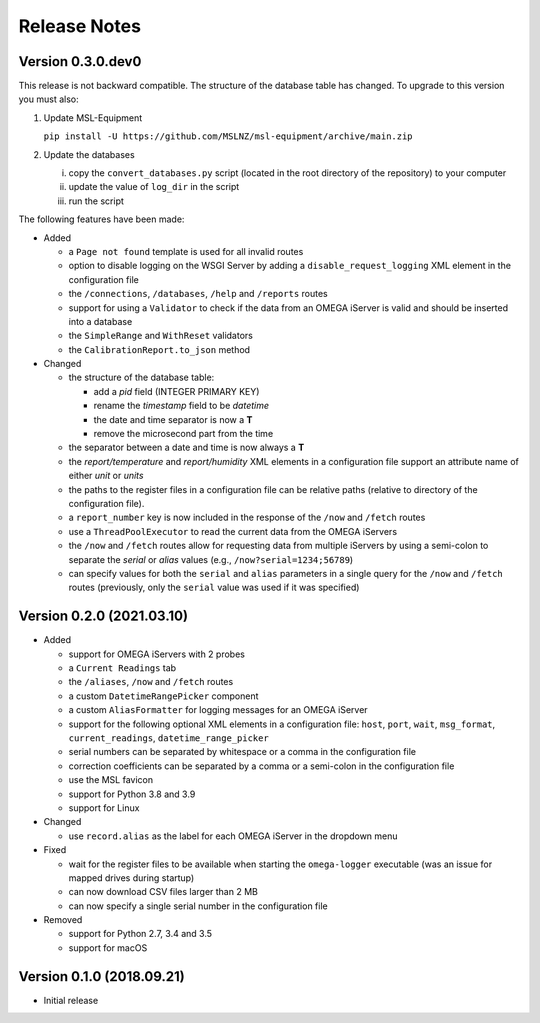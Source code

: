 =============
Release Notes
=============

Version 0.3.0.dev0
==================
This release is not backward compatible. The structure of the
database table has changed. To upgrade to this version you must
also:

1) Update MSL-Equipment

   ``pip install -U https://github.com/MSLNZ/msl-equipment/archive/main.zip``

2) Update the databases

   i) copy the ``convert_databases.py`` script (located in the root
      directory of the repository) to your computer
   ii) update the value of ``log_dir`` in the script
   iii) run the script

The following features have been made:

- Added

  * a ``Page not found`` template is used for all invalid routes
  * option to disable logging on the WSGI Server by adding a
    ``disable_request_logging`` XML element in the configuration file
  * the ``/connections``, ``/databases``, ``/help`` and ``/reports`` routes
  * support for using a ``Validator`` to check if the data from an OMEGA
    iServer is valid and should be inserted into a database
  * the ``SimpleRange`` and ``WithReset`` validators
  * the ``CalibrationReport.to_json`` method

- Changed

  * the structure of the database table:

    + add a `pid` field (INTEGER PRIMARY KEY)
    + rename the `timestamp` field to be `datetime`
    + the date and time separator is now a **T**
    + remove the microsecond part from the time

  * the separator between a date and time is now always a **T**
  * the `report/temperature` and `report/humidity` XML elements in a configuration
    file support an attribute name of either `unit` or `units`
  * the paths to the register files in a configuration file can be relative paths
    (relative to directory of the configuration file).
  * a ``report_number`` key is now included in the response of the ``/now`` and
    ``/fetch`` routes
  * use a ``ThreadPoolExecutor`` to read the current data from the OMEGA iServers
  * the ``/now`` and ``/fetch`` routes allow for requesting data from multiple
    iServers by using a semi-colon to separate the `serial` or `alias` values
    (e.g., ``/now?serial=1234;56789``)
  * can specify values for both the ``serial`` and ``alias`` parameters in a
    single query for the ``/now`` and ``/fetch`` routes (previously, only the
    ``serial`` value was used if it was specified)


Version 0.2.0 (2021.03.10)
==========================

- Added

  * support for OMEGA iServers with 2 probes
  * a ``Current Readings`` tab
  * the ``/aliases``, ``/now`` and ``/fetch`` routes
  * a custom ``DatetimeRangePicker`` component
  * a custom ``AliasFormatter`` for logging messages for an OMEGA iServer
  * support for the following optional XML elements in a configuration file:
    ``host``, ``port``, ``wait``, ``msg_format``, ``current_readings``,
    ``datetime_range_picker``
  * serial numbers can be separated by whitespace or a comma in the
    configuration file
  * correction coefficients can be separated by a comma or a semi-colon in the
    configuration file
  * use the MSL favicon
  * support for Python 3.8 and 3.9
  * support for Linux

- Changed

  * use ``record.alias`` as the label for each OMEGA iServer in the dropdown menu

- Fixed

  * wait for the register files to be available when starting the
    ``omega-logger`` executable (was an issue for mapped drives during startup)
  * can now download CSV files larger than 2 MB
  * can now specify a single serial number in the configuration file

- Removed

  * support for Python 2.7, 3.4 and 3.5
  * support for macOS

Version 0.1.0 (2018.09.21)
==========================
- Initial release